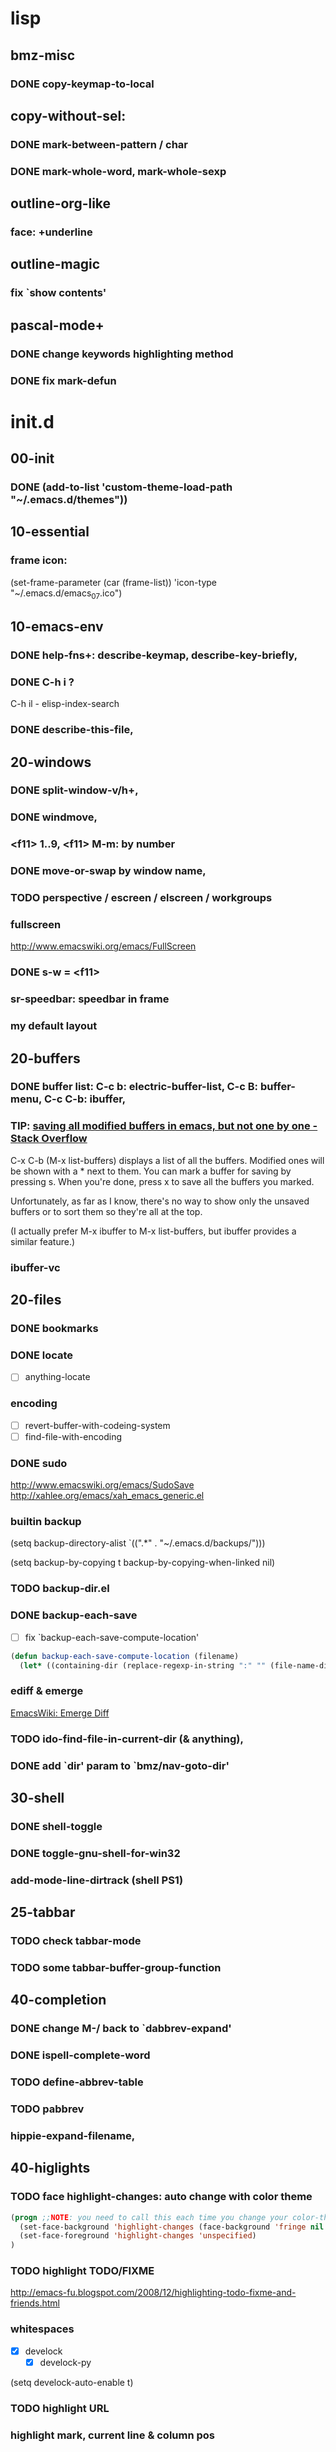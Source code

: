 

* lisp
** bmz-misc
*** DONE copy-keymap-to-local

** copy-without-sel: 
*** DONE mark-between-pattern / char
*** DONE mark-whole-word, mark-whole-sexp

** outline-org-like
*** face: +underline

** outline-magic
*** fix `show contents'

** pascal-mode+
*** DONE change keywords highlighting method
*** DONE fix mark-defun

* init.d
** 00-init
*** DONE (add-to-list 'custom-theme-load-path "~/.emacs.d/themes"))

** 10-essential
*** frame icon: 
(set-frame-parameter (car (frame-list)) 'icon-type "~/.emacs.d/emacs_07.ico")

** 10-emacs-env
*** DONE help-fns+: describe-keymap, describe-key-briefly, 
*** DONE C-h i ?
C-h il - elisp-index-search
*** DONE describe-this-file, 

** 20-windows
*** DONE split-window-v/h+, 
*** DONE windmove, 
*** <f11> 1..9, <f11> M-m: by number
*** DONE move-or-swap by window name, 
*** TODO perspective / escreen / elscreen / workgroups
*** fullscreen
http://www.emacswiki.org/emacs/FullScreen
*** DONE s-w = <f11>
*** sr-speedbar: speedbar in frame
*** my default layout

** 20-buffers
*** DONE buffer list: C-c b: electric-buffer-list, C-c B: buffer-menu, C-c C-b: ibuffer,
*** TIP: [[http://stackoverflow.com/questions/1852812/saving-all-modified-buffers-in-emacs-but-not-one-by-one][saving all modified buffers in emacs, but not one by one - Stack Overflow]]

C-x C-b (M-x list-buffers) displays a list of all the buffers. Modified ones will be shown with a *
next to them. You can mark a buffer for saving by pressing s. When you're done, press x to save all
the buffers you marked.

Unfortunately, as far as I know, there's no way to show only the unsaved buffers or to sort them so
they're all at the top.

(I actually prefer M-x ibuffer to M-x list-buffers, but ibuffer provides a similar feature.)

*** ibuffer-vc

** 20-files
*** DONE bookmarks
*** DONE locate
  - [ ] anything-locate
*** encoding
  - [ ] revert-buffer-with-codeing-system
  - [ ] find-file-with-encoding
*** DONE sudo
http://www.emacswiki.org/emacs/SudoSave
http://xahlee.org/emacs/xah_emacs_generic.el

*** builtin backup
(setq backup-directory-alist `((".*" . "~/.emacs.d/backups/")))

(setq backup-by-copying t
    backup-by-copying-when-linked nil)

*** TODO backup-dir.el
*** DONE backup-each-save
  - [ ] fix `backup-each-save-compute-location'

#+begin_src emacs-lisp
  (defun backup-each-save-compute-location (filename)
    (let* ((containing-dir (replace-regexp-in-string ":" "" (file-name-directory filename)))
#+end_src

*** ediff & emerge
 [[http://www.emacswiki.org/emacs-en/EmergeDiff][EmacsWiki: Emerge Diff]]

*** TODO ido-find-file-in-current-dir (& anything), 
*** DONE add `dir' param to `bmz/nav-goto-dir'

** 30-shell
*** DONE shell-toggle
*** DONE toggle-gnu-shell-for-win32
*** add-mode-line-dirtrack (shell PS1)

** 25-tabbar
*** TODO check tabbar-mode
*** TODO some tabbar-buffer-group-function

** 40-completion
*** DONE change M-/ back to `dabbrev-expand'
*** DONE ispell-complete-word
*** TODO define-abbrev-table
*** TODO pabbrev
*** hippie-expand-filename,

** 40-higlights
*** TODO face highlight-changes: auto change with color theme
#+begin_src emacs-lisp
  (progn ;;NOTE: you need to call this each time you change your color-theme
    (set-face-background 'highlight-changes (face-background 'fringe nil t))
    (set-face-foreground 'highlight-changes 'unspecified)
  )
#+end_src

*** TODO highlight TODO/FIXME
http://emacs-fu.blogspot.com/2008/12/highlighting-todo-fixme-and-friends.html
*** whitespaces
  - [X]  develock
    - [X] develock-py
(setq develock-auto-enable t)

*** TODO highlight URL
*** highlight mark, current line & column pos
  - [ ] hl-line, 
*** ruler-mode, 
*** hi-lock
*** linkd
  - [X] linkd faces
*** pulse

** 40-fold
*** outline-prefix-map: wheel-up/down, up/down
*** DONE move bm/linkd to 40-highlights.el
*** TODO fix hideshowvis vs M-t: advice, hideshowvis-refresh-fringe, 
*** DONE add foldout: < >,cancel C-z; 
*** DONE add hide-region,

** 40-symbol-fns: 
*** bm-bookmark-symbol

** 40-edit-basic
*** DONE abs-indent
*** DONE visible-mark.el
*** DONE tab-stop-list
*** auto-fill only for comment: comment-auto-fill-only-comments

** 49-edit-misc

*** toggle-show-paren-style,
*** DONE show line number
*** TODO iedit
  - [ ] iedit-rename-symbol-in-defun
*** ace-jump-mode, 
*** M-g %, 
*** copy-symbol-at-point, 
*** transpose-selection, 
*** copyfromabove, 
*** goto-chg / goto-last-change, 
*** titlecase,

** 50-vi-keys
*** open-next-line http://is.gd/yud6UE, 
*** viper-describe-file

** 59-misc-key: 
*** TODO H-up/down ?
*** http://xahlee.org/emacs/emacs_insert_brackets_by_pair.html

** 59-mouse:

** 60-prog-basic
*** DONE comment-or-uncomment-line

** TODO 60-prog-help

** TODO 60-project
 * [[http://misspent.wordpress.com/2011/05/31/eproject-anything-simple-emacs-project-management/][eproject + anything: simple emacs project management]]
 * eproject (jrockway) https://github.com/jrockway/eproject/wiki/
 * projectile https://github.com/bbatsov/projectile
 * [[http://code.google.com/p/emacs-project-mode/wiki/QuickStart][emacs-project-mode - A Quick Start Guide to project-mode]]

** 65-cedet-ecb
[[http://alexott.net/en/writings/emacs-devenv/EmacsCedet.html][A Gentle introduction to Cedet]]

*** TODO load-path prepend
*** TODO cedet-called-interactively-p

** 75-javascript
[[http://blog.deadpansincerity.com/2011/05/setting-up-emacs-as-a-javascript-editing-environment-for-fun-and-profit/][Setting up Emacs as a Javascript editing environment for Fun or Profit « Deadpan Sincerity]]

*** DONE serveral jslint methods 
*** DONE my-js-mode-map
*** DONE js-comint
*** mozrepl

** 75-autohotkey: 
*** ahk: (modify-syntax-entry ?\; "< b") ... ?\n "> b")
*** TAB -> abs-indent
*** xahk: (modify-syntax-entry ?_ "w") awk:->

** 90-foobar: 
*** DONE show info in another frame
 Based on [[http://snarfed.org/emacs_special-display-function_prefer-other-visible-frame][emacs special-display-function: prefer-other-visible-frame]]
*** scratch-log
[[http://dorophone.blogspot.com/2011/11/how-to-make-emacs-scratch-buffer.html][How to Make Emacs' Scratch Buffer Persistent Across Sessions]]
*** command-log
http://www.emacswiki.org/emacs/CommandLogMode

** TODO 90-fun
*** fortune,
*** cowsay,
*** hacker-type, 
*** artist
*** tip-of-the-day http://emacs.wordpress.com/2007/06/21/tip-of-the-day/

** TODO 90-unicode
*** xub-mode, 
*** Replace Digits By Subscripts In Emacs http://irreal.org/blog/?p=305
*** (set-input-method 'chinese-punct)
http://stackoverflow.com/questions/8695974/how-to-type-guillemets-in-emacs

;; Emacs and Unicode Tips
;; http://xahlee.org/emacs/emacs_n_unicode.html
;; HTML/XML Entities (Character/Unicode/Symbol) List
;; http://xahlee.org/comp/unicode_html_entities.html
;; Emacs File/Character Encoding/Decoding FAQ
;; http://xahlee.org/emacs/emacs_encoding_decoding_faq.html
;; xub Unicode Browser mode for Emacs
;; http://xahlee.org/emacs/unicode-browser.html


* eepy
** eepy-completion
*** built-in python completion
  - python-symbol-completions-maybe
  - ac-toggle...
